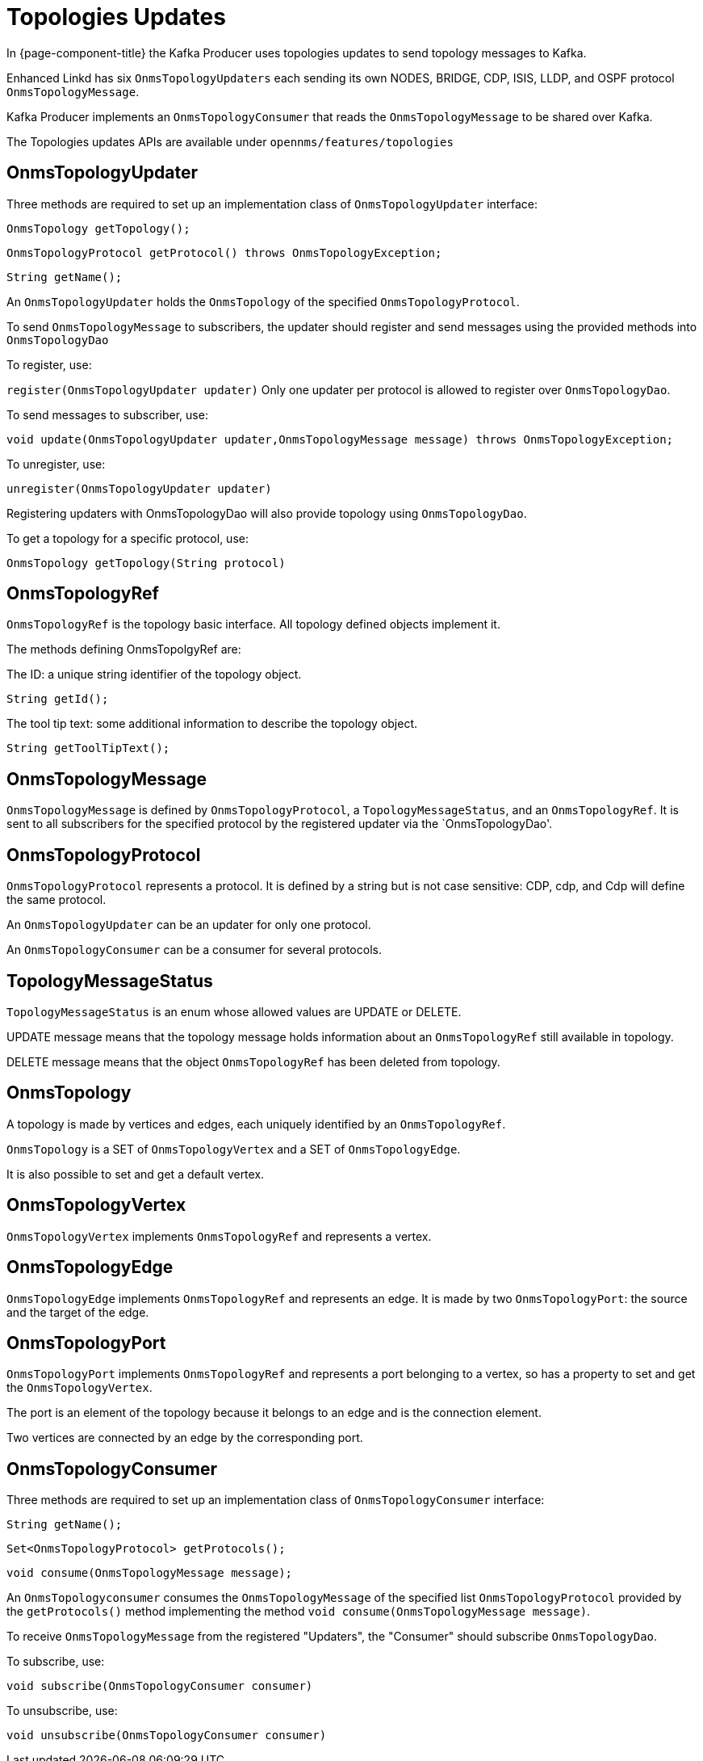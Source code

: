 // Allow image rendering
:imagesdir: ../../images

= Topologies Updates

In {page-component-title} the Kafka Producer uses topologies updates to send topology messages to Kafka.

Enhanced Linkd has six `OnmsTopologyUpdaters` each sending its own NODES, BRIDGE, CDP, ISIS, LLDP, and OSPF protocol `OnmsTopologyMessage`.

Kafka Producer implements an `OnmsTopologyConsumer` that reads the `OnmsTopologyMessage` to be shared over Kafka.

The Topologies updates APIs are available under `opennms/features/topologies`

== OnmsTopologyUpdater

Three methods are required to set up an implementation class of `OnmsTopologyUpdater` interface:

`OnmsTopology getTopology();`

`OnmsTopologyProtocol getProtocol() throws OnmsTopologyException;`

`String getName();`

An `OnmsTopologyUpdater` holds the `OnmsTopology` of the specified `OnmsTopologyProtocol`.

To send `OnmsTopologyMessage` to subscribers, the updater should register and send messages using the provided methods into `OnmsTopologyDao`

To register, use:

`register(OnmsTopologyUpdater updater)`
Only one updater per protocol is allowed to register over `OnmsTopologyDao`.

To send messages to subscriber, use:

`void update(OnmsTopologyUpdater updater,OnmsTopologyMessage message) throws OnmsTopologyException;`

To unregister, use:

`unregister(OnmsTopologyUpdater updater)`

Registering updaters with OnmsTopologyDao will also provide topology using `OnmsTopologyDao`.

To get a topology for a specific protocol, use:

`OnmsTopology getTopology(String protocol)`

== OnmsTopologyRef

`OnmsTopologyRef` is the topology basic interface.
All topology defined objects implement it.

The methods defining OnmsTopolgyRef are:

The ID: a unique string identifier of the topology object.

`String getId();`

The tool tip text: some additional information to describe the topology object.

`String getToolTipText();`

== OnmsTopologyMessage

`OnmsTopologyMessage` is defined by `OnmsTopologyProtocol`, a `TopologyMessageStatus`, and an `OnmsTopologyRef`.
It is sent to all subscribers for the specified protocol by the registered updater via the `OnmsTopologyDao'.

== OnmsTopologyProtocol

`OnmsTopologyProtocol` represents a protocol.
It is defined by a string but is not case sensitive: CDP, cdp, and Cdp will define the same protocol.

An `OnmsTopologyUpdater` can be an updater for only one protocol.

An `OnmsTopologyConsumer` can be a consumer for several protocols.

== TopologyMessageStatus

`TopologyMessageStatus` is an enum whose allowed values are UPDATE or DELETE.

UPDATE message means that the topology message holds information about an `OnmsTopologyRef`
still available in topology.

DELETE message means that the object `OnmsTopologyRef` has been deleted from topology.

== OnmsTopology

A topology is made by vertices and edges, each uniquely identified by an `OnmsTopologyRef`.

`OnmsTopology` is a SET of `OnmsTopologyVertex` and a SET of `OnmsTopologyEdge`.

It is also possible to set and get a default vertex.

== OnmsTopologyVertex

`OnmsTopologyVertex` implements `OnmsTopologyRef` and represents a vertex.

== OnmsTopologyEdge

`OnmsTopologyEdge` implements `OnmsTopologyRef` and represents an edge.
It is made by two `OnmsTopologyPort`: the source and the target of the edge.

== OnmsTopologyPort

`OnmsTopologyPort` implements `OnmsTopologyRef` and represents a port belonging to a vertex, so has a property to set and get the `OnmsTopologyVertex`.

The port is an element of the topology because it belongs to an edge and is the connection element.

Two vertices are connected by an edge by the corresponding port.

== OnmsTopologyConsumer

Three methods are required to set up an implementation class of `OnmsTopologyConsumer` interface:

`String getName();`

`Set<OnmsTopologyProtocol> getProtocols();`

`void consume(OnmsTopologyMessage message);`

An `OnmsTopologyconsumer` consumes the `OnmsTopologyMessage` of the specified list `OnmsTopologyProtocol` provided by the `getProtocols()` method implementing the method `void consume(OnmsTopologyMessage message)`.

To receive `OnmsTopologyMessage` from the registered "Updaters", the "Consumer" should subscribe `OnmsTopologyDao`.

To subscribe, use:

`void subscribe(OnmsTopologyConsumer consumer)`

To unsubscribe, use:

`void unsubscribe(OnmsTopologyConsumer consumer)`
 